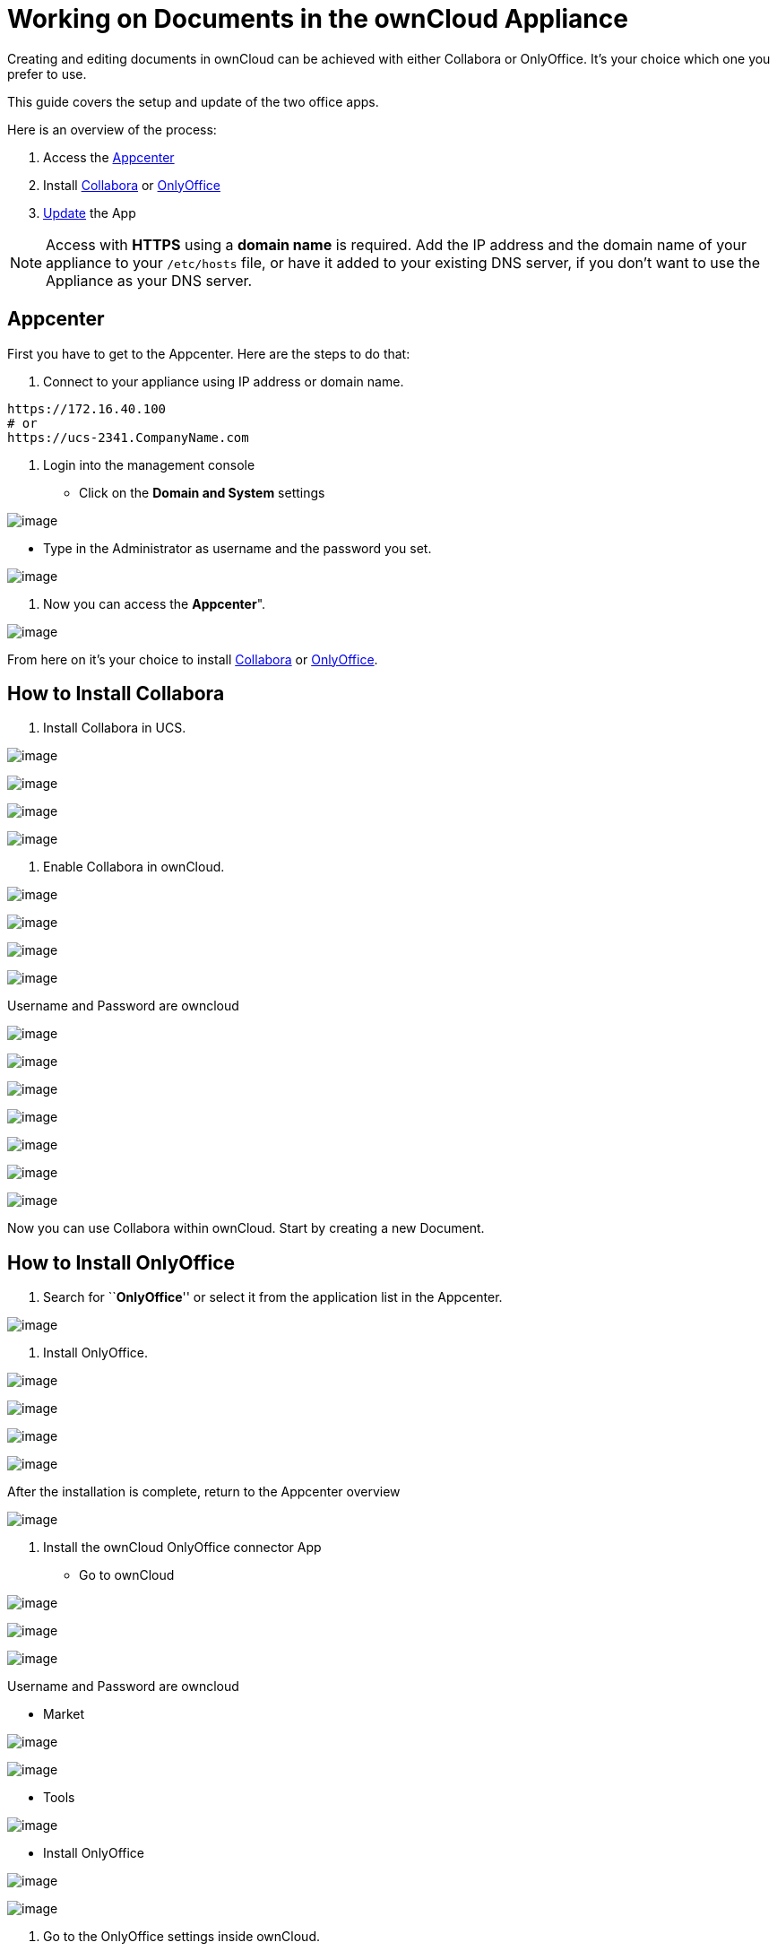 = Working on Documents in the ownCloud Appliance

Creating and editing documents in ownCloud can be achieved with either
Collabora or OnlyOffice. It’s your choice which one you prefer to use.

This guide covers the setup and update of the two office apps.

Here is an overview of the process:

1.  Access the xref:appcenter[Appcenter]
2.  Install xref:how-to-install-collabora[Collabora] or xref:how-to-install-onlyoffice[OnlyOffice]
3.  xref:updating[Update] the App

[NOTE]
====
Access with *HTTPS* using a *domain name* is required. Add the IP address and the domain name of your appliance to your `/etc/hosts` file, or have it added to your existing DNS server, if you don't want to use the Appliance as your DNS server.
====

[[appcenter]]
Appcenter
---------

First you have to get to the Appcenter. Here are the steps to do that:

1.  Connect to your appliance using IP address or domain name.

....
https://172.16.40.100
# or
https://ucs-2341.CompanyName.com
....

1.  Login into the management console

* Click on the *Domain and System* settings

image:/owncloud-docs/_images/appliance/ucs/onlyoffice/001-ucs-portal.png[image]

* Type in the Administrator as username and the password you set.

image:/owncloud-docs/_images/appliance/ucs/onlyoffice/002-ucs-login.png[image]

1.  Now you can access the *Appcenter*".

image:/owncloud-docs/_images/appliance/ucs/onlyoffice/003-ucs-favorites.png[image]

From here on it’s your choice to install xref:how-to-install-collabora[Collabora] or
xref:how-to-install-onlyoffice[OnlyOffice].

[[how-to-install-collabora]]
How to Install Collabora
------------------------

1.  Install Collabora in UCS.

image:/owncloud-docs/_images/appliance/ucs/collabora/001-ucs-app-collabora-search.png[image]

image:/owncloud-docs/_images/appliance/ucs/collabora/002-ucs-app-collabora-install.png[image]

image:/owncloud-docs/_images/appliance/ucs/collabora/004-ucs-app-collabora-install-admin.png[image]

image:/owncloud-docs/_images/appliance/ucs/onlyoffice/008-ucs-install-docker.png[image]

1.  Enable Collabora in ownCloud.

image:/owncloud-docs/_images/appliance/ucs/collabora/005-ucs-app-collabora-install-back.png[image]

image:/owncloud-docs/_images/appliance/ucs/onlyoffice/011-ucs-onlyoffice-install-owncloud.png[image]

image:/owncloud-docs/_images/appliance/ucs/onlyoffice/012-ucs-owncloud-open.png[image]

image:/owncloud-docs/_images/appliance/ucs/onlyoffice/013-ucs-owncloud-login.png[image]

Username and Password are owncloud

image:/owncloud-docs/_images/appliance/ucs/collabora/006-oc-settings.png[image]

image:/owncloud-docs/_images/appliance/ucs/collabora/007-oc-settings-apps.png[image]

image:/owncloud-docs/_images/appliance/ucs/collabora/008-oc-settings-show-dis-apps.png[image]

image:/owncloud-docs/_images/appliance/ucs/collabora/009-oc-enable-collabora.png[image]

image:/owncloud-docs/_images/appliance/ucs/collabora/010-oc-goto-collabora.png[image]

image:/owncloud-docs/_images/appliance/ucs/collabora/011-oc-collabora-open-example.png[image]

image:/owncloud-docs/_images/appliance/ucs/collabora/012-oc-collabora-example.png[image]

Now you can use Collabora within ownCloud. Start by creating a new
Document.

[[how-to-install-onlyoffice]]
How to Install OnlyOffice
-------------------------

1.  Search for ``**OnlyOffice**'' or select it from the application list
in the Appcenter.

image:/owncloud-docs/_images/appliance/ucs/onlyoffice/004-ucs-onlyoffice.png[image]

1.  Install OnlyOffice.

image:/owncloud-docs/_images/appliance/ucs/onlyoffice/006-ucs-onlyoffice-install.png[image]

image:/owncloud-docs/_images/appliance/ucs/onlyoffice/007-ucs-onlyoffice-license.png[image]

image:/owncloud-docs/_images/appliance/ucs/onlyoffice/008-ucs-install-docker.png[image]

image:/owncloud-docs/_images/appliance/ucs/onlyoffice/009-ucs-onlyoffice-install-confirm.png[image]

After the installation is complete, return to the Appcenter overview

image:/owncloud-docs/_images/appliance/ucs/onlyoffice/010-ucs-onlyoffice-install-2oc.png[image]

1.  Install the ownCloud OnlyOffice connector App

* Go to ownCloud

image:/owncloud-docs/_images/appliance/ucs/onlyoffice/011-ucs-onlyoffice-install-owncloud.png[image]

image:/owncloud-docs/_images/appliance/ucs/onlyoffice/012-ucs-owncloud-open.png[image]

image:/owncloud-docs/_images/appliance/ucs/onlyoffice/013-ucs-owncloud-login.png[image]

Username and Password are owncloud

* Market

image:/owncloud-docs/_images/appliance/ucs/onlyoffice/014-ucs-owncloud-files.png[image]

image:/owncloud-docs/_images/appliance/ucs/onlyoffice/015-ucs-owncloud-market.png[image]

* Tools

image:/owncloud-docs/_images/appliance/ucs/onlyoffice/016-ucs-onlyoffice-install-owncloud-market-tools.png[image]

* Install OnlyOffice

image:/owncloud-docs/_images/appliance/ucs/onlyoffice/017-ucs-onlyoffice-install-owncloud-market-tools-oo.png[image]

image:/owncloud-docs/_images/appliance/ucs/onlyoffice/018-ucs-onlyoffice-install-owncloud-market-tools-oo-install.png[image]

1.  Go to the OnlyOffice settings inside ownCloud.

image:/owncloud-docs/_images/appliance/ucs/onlyoffice/019-ucs-owncloud-settings.png[image]

image:/owncloud-docs/_images/appliance/ucs/onlyoffice/020-ucs-owncloud-settings-open.png[image]

image:/owncloud-docs/_images/appliance/ucs/onlyoffice/021-ucs-owncloud-settings-general.png[image]

1.  Enter the OnlyOffice server address in the following format and
*save* it:

....
https://<your-domain-name>/onlyoffice-documentserver/
....

image:/owncloud-docs/_images/appliance/ucs/onlyoffice/022-ucs-onlyoffice-configure.png[image]

1.  Now you can create a new document by clicking on the *Plus* button.

image:/owncloud-docs/_images/appliance/ucs/onlyoffice/025-ucs-owncloud-create-new-document-oo.png[image]

image:/owncloud-docs/_images/appliance/ucs/onlyoffice/026-ucs-onlyoffice-finished.png[image]

PDF documents can also be viewed in OnlyOffice

image:/owncloud-docs/_images/appliance/ucs/onlyoffice/027-ucs-onlyoffice-pdf.png[image]

[[updating]]
Updating
--------

When a new App release is available you should update the Office App.
Here are the required steps:

* Select *Software update*
* Check if an Update is available
* Select on the App name
* Upgrade the App
